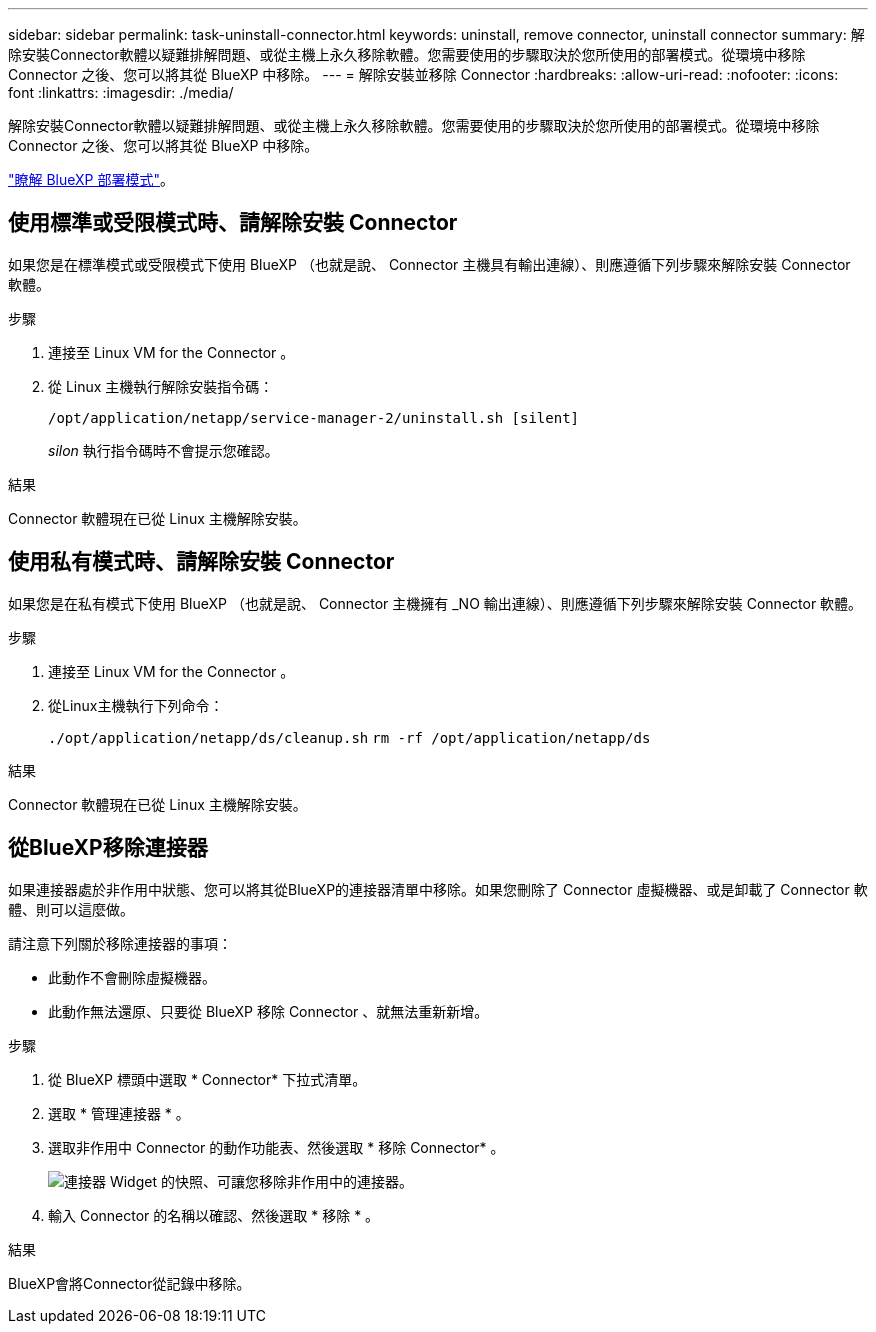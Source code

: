---
sidebar: sidebar 
permalink: task-uninstall-connector.html 
keywords: uninstall, remove connector, uninstall connector 
summary: 解除安裝Connector軟體以疑難排解問題、或從主機上永久移除軟體。您需要使用的步驟取決於您所使用的部署模式。從環境中移除 Connector 之後、您可以將其從 BlueXP 中移除。 
---
= 解除安裝並移除 Connector
:hardbreaks:
:allow-uri-read: 
:nofooter: 
:icons: font
:linkattrs: 
:imagesdir: ./media/


[role="lead"]
解除安裝Connector軟體以疑難排解問題、或從主機上永久移除軟體。您需要使用的步驟取決於您所使用的部署模式。從環境中移除 Connector 之後、您可以將其從 BlueXP 中移除。

link:concept-modes.html["瞭解 BlueXP 部署模式"]。



== 使用標準或受限模式時、請解除安裝 Connector

如果您是在標準模式或受限模式下使用 BlueXP （也就是說、 Connector 主機具有輸出連線）、則應遵循下列步驟來解除安裝 Connector 軟體。

.步驟
. 連接至 Linux VM for the Connector 。
. 從 Linux 主機執行解除安裝指令碼：
+
`/opt/application/netapp/service-manager-2/uninstall.sh [silent]`

+
_silon_ 執行指令碼時不會提示您確認。



.結果
Connector 軟體現在已從 Linux 主機解除安裝。



== 使用私有模式時、請解除安裝 Connector

如果您是在私有模式下使用 BlueXP （也就是說、 Connector 主機擁有 _NO 輸出連線）、則應遵循下列步驟來解除安裝 Connector 軟體。

.步驟
. 連接至 Linux VM for the Connector 。
. 從Linux主機執行下列命令：
+
`./opt/application/netapp/ds/cleanup.sh`
`rm -rf /opt/application/netapp/ds`



.結果
Connector 軟體現在已從 Linux 主機解除安裝。



== 從BlueXP移除連接器

如果連接器處於非作用中狀態、您可以將其從BlueXP的連接器清單中移除。如果您刪除了 Connector 虛擬機器、或是卸載了 Connector 軟體、則可以這麼做。

請注意下列關於移除連接器的事項：

* 此動作不會刪除虛擬機器。
* 此動作無法還原、只要從 BlueXP 移除 Connector 、就無法重新新增。


.步驟
. 從 BlueXP 標頭中選取 * Connector* 下拉式清單。
. 選取 * 管理連接器 * 。
. 選取非作用中 Connector 的動作功能表、然後選取 * 移除 Connector* 。
+
image:screenshot_connector_remove.gif["連接器 Widget 的快照、可讓您移除非作用中的連接器。"]

. 輸入 Connector 的名稱以確認、然後選取 * 移除 * 。


.結果
BlueXP會將Connector從記錄中移除。
